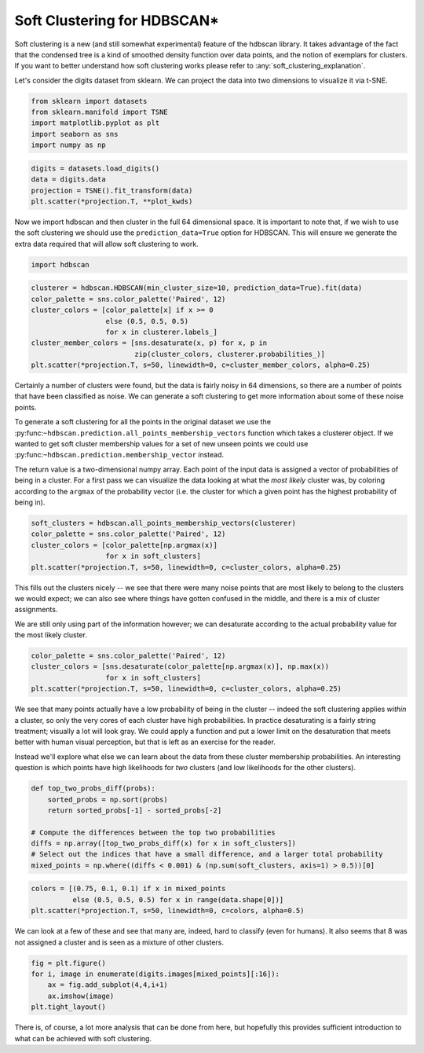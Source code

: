 
Soft Clustering for HDBSCAN\*
=============================

Soft clustering is a new (and still somewhat experimental) feature of
the hdbscan library. It takes advantage of the fact that the condensed
tree is a kind of smoothed density function over data points, and the
notion of exemplars for clusters. If you want to better understand how
soft clustering works please refer to :any:`soft_clustering_explanation`.

Let's consider the digits dataset from sklearn. We can project the data
into two dimensions to visualize it via t-SNE.

.. code:: python

    from sklearn import datasets
    from sklearn.manifold import TSNE
    import matplotlib.pyplot as plt
    import seaborn as sns
    import numpy as np

.. code:: python

    digits = datasets.load_digits()
    data = digits.data
    projection = TSNE().fit_transform(data)
    plt.scatter(*projection.T, **plot_kwds)


.. image:: images/soft_clustering_3_1.png


Now we import hdbscan and then cluster in the full 64 dimensional space.
It is important to note that, if we wish to use the soft clustering we
should use the ``prediction_data=True`` option for HDBSCAN. This will
ensure we generate the extra data required that will allow soft
clustering to work.

.. code:: python

    import hdbscan

.. code:: python

    clusterer = hdbscan.HDBSCAN(min_cluster_size=10, prediction_data=True).fit(data)
    color_palette = sns.color_palette('Paired', 12)
    cluster_colors = [color_palette[x] if x >= 0 
                      else (0.5, 0.5, 0.5) 
                      for x in clusterer.labels_]
    cluster_member_colors = [sns.desaturate(x, p) for x, p in 
                             zip(cluster_colors, clusterer.probabilities_)]
    plt.scatter(*projection.T, s=50, linewidth=0, c=cluster_member_colors, alpha=0.25)



.. image:: images/soft_clustering_6_1.png


Certainly a number of clusters were found, but the data is fairly noisy
in 64 dimensions, so there are a number of points that have been
classified as noise. We can generate a soft clustering to get more
information about some of these noise points.

To generate a soft clustering for all the points in the original dataset
we use the
:py:func:``~hdbscan.prediction.all_points_membership_vectors`` function
which takes a clusterer object. If we wanted to get soft cluster
membership values for a set of new unseen points we could use
:py:func:``~hdbscan.prediction.membership_vector`` instead.

The return value is a two-dimensional numpy array. Each point of the
input data is assigned a vector of probabilities of being in a cluster.
For a first pass we can visualize the data looking at what the *most
likely* cluster was, by coloring according to the ``argmax`` of the
probability vector (i.e. the cluster for which a given point has the
highest probability of being in).

.. code:: python

    soft_clusters = hdbscan.all_points_membership_vectors(clusterer)
    color_palette = sns.color_palette('Paired', 12)
    cluster_colors = [color_palette[np.argmax(x)]
                      for x in soft_clusters]
    plt.scatter(*projection.T, s=50, linewidth=0, c=cluster_colors, alpha=0.25)



.. image:: images/soft_clustering_8_1.png


This fills out the clusters nicely -- we see that there were many noise
points that are most likely to belong to the clusters we would expect;
we can also see where things have gotten confused in the middle, and
there is a mix of cluster assignments.

We are still only using part of the information however; we can
desaturate according to the actual probability value for the most likely
cluster.

.. code:: python

    color_palette = sns.color_palette('Paired', 12)
    cluster_colors = [sns.desaturate(color_palette[np.argmax(x)], np.max(x))
                      for x in soft_clusters]
    plt.scatter(*projection.T, s=50, linewidth=0, c=cluster_colors, alpha=0.25)



.. image:: images/soft_clustering_10_1.png


We see that many points actually have a low probability of being in the
cluster -- indeed the soft clustering applies *within* a cluster, so
only the very cores of each cluster have high probabilities. In practice
desaturating is a fairly string treatment; visually a lot will look
gray. We could apply a function and put a lower limit on the
desaturation that meets better with human visual perception, but that is
left as an exercise for the reader.

Instead we'll explore what else we can learn about the data from these
cluster membership probabilities. An interesting question is which
points have high likelihoods for *two* clusters (and low likelihoods for
the other clusters).

.. code:: python

    def top_two_probs_diff(probs):
        sorted_probs = np.sort(probs)
        return sorted_probs[-1] - sorted_probs[-2]
    
    # Compute the differences between the top two probabilities
    diffs = np.array([top_two_probs_diff(x) for x in soft_clusters])
    # Select out the indices that have a small difference, and a larger total probability
    mixed_points = np.where((diffs < 0.001) & (np.sum(soft_clusters, axis=1) > 0.5))[0]

.. code:: python

    colors = [(0.75, 0.1, 0.1) if x in mixed_points 
              else (0.5, 0.5, 0.5) for x in range(data.shape[0])]
    plt.scatter(*projection.T, s=50, linewidth=0, c=colors, alpha=0.5)




.. image:: images/soft_clustering_13_1.png


We can look at a few of these and see that many are, indeed, hard to
classify (even for humans). It also seems that 8 was not assigned a
cluster and is seen as a mixture of other clusters.

.. code:: python

    fig = plt.figure()
    for i, image in enumerate(digits.images[mixed_points][:16]):
        ax = fig.add_subplot(4,4,i+1)
        ax.imshow(image)
    plt.tight_layout()



.. image:: images/soft_clustering_15_0.png


There is, of course, a lot more analysis that can be done from here, but
hopefully this provides sufficient introduction to what can be achieved
with soft clustering.

